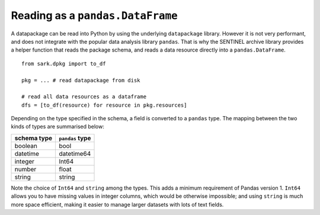 Reading as a ``pandas.DataFrame``
---------------------------------

A datapackage can be read into Python by using the underlying
``datapackage`` library.  However it is not very performant, and does
not integrate with the popular data analysis library ``pandas``.  That
is why the SENTINEL archive library provides a helper function that
reads the package schema, and reads a data resource directly into a
``pandas.DataFrame``. ::

    from sark.dpkg import to_df

    pkg = ... # read datapackage from disk

    # read all data resources as a dataframe
    dfs = [to_df(resource) for resource in pkg.resources]

Depending on the type specified in the schema, a field is converted to
a ``pandas`` type.  The mapping between the two kinds of types are
summarised below:

============  ===============
schema type   ``pandas`` type
============  ===============
boolean       bool
datetime      datetime64
integer       Int64
number        float
string        string
============  ===============

Note the choice of ``Int64`` and ``string`` among the types.  This
adds a minimum requirement of Pandas version 1.  ``Int64`` allows you
to have missing values in integer columns, which would be otherwise
impossible; and using ``string`` is much more space efficient, making
it easier to manage larger datasets with lots of text fields.
